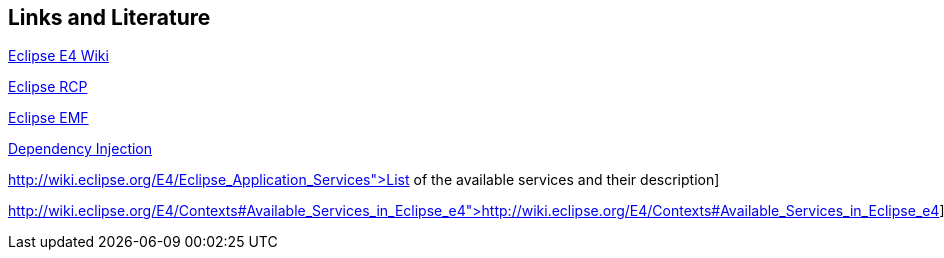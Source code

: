 == Links and Literature
	
http://wiki.eclipse.org/E4[Eclipse E4 Wiki]
	
http://www.vogella.com/tutorials/EclipseRCP/article.html[Eclipse RCP]
	
http://www.vogella.com/tutorials/EclipseEMF/article.html[Eclipse EMF]
	
http://www.vogella.com/tutorials/DependencyInjection/article.html[Dependency Injection]
	
http://wiki.eclipse.org/E4/Eclipse_Application_Services">List of the available services and their description]
	
http://wiki.eclipse.org/E4/Contexts#Available_Services_in_Eclipse_e4">http://wiki.eclipse.org/E4/Contexts#Available_Services_in_Eclipse_e4]
	
